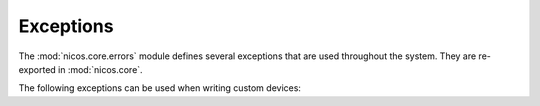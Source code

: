 Exceptions
==========

.. module:: nicos.core.errors

The :mod:`nicos.core.errors` module defines several exceptions that are used
throughout the system.  They are re-exported in :mod:`nicos.core`.

The following exceptions can be used when writing custom devices:

.. autoexception:: NicosError()

.. autoexception:: InvalidValueError()

.. autoexception:: UsageError()

.. autoexception:: ConfigurationError()

.. autoexception:: ModeError()

.. autoexception:: AccessError()

.. autoexception:: ProgrammingError()

.. autoexception:: PositionError()

.. autoexception:: MoveError()

.. autoexception:: LimitError()

.. autoexception:: CommunicationError()

.. autoexception:: NicosTimeoutError()

.. autoexception:: HardwareError()

.. autoexception:: CacheLockError()
